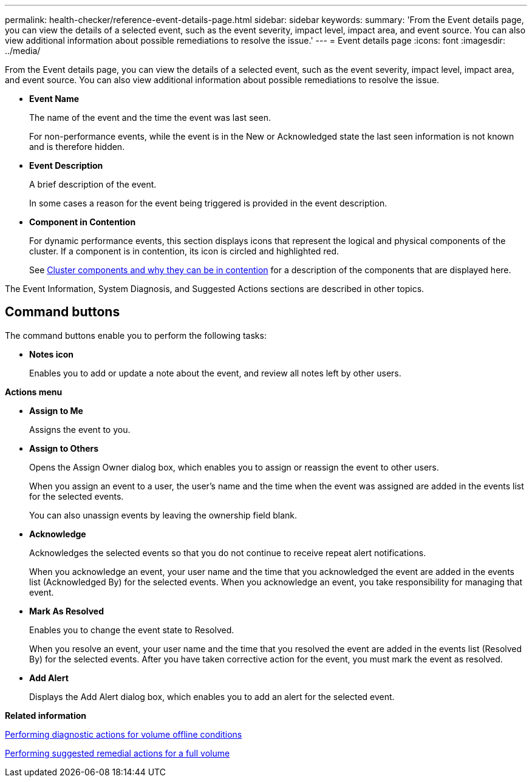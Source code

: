 ---
permalink: health-checker/reference-event-details-page.html
sidebar: sidebar
keywords: 
summary: 'From the Event details page, you can view the details of a selected event, such as the event severity, impact level, impact area, and event source. You can also view additional information about possible remediations to resolve the issue.'
---
= Event details page
:icons: font
:imagesdir: ../media/

[.lead]
From the Event details page, you can view the details of a selected event, such as the event severity, impact level, impact area, and event source. You can also view additional information about possible remediations to resolve the issue.

* *Event Name*
+
The name of the event and the time the event was last seen.
+
For non-performance events, while the event is in the New or Acknowledged state the last seen information is not known and is therefore hidden.

* *Event Description*
+
A brief description of the event.
+
In some cases a reason for the event being triggered is provided in the event description.

* *Component in Contention*
+
For dynamic performance events, this section displays icons that represent the logical and physical components of the cluster. If a component is in contention, its icon is circled and highlighted red.
+
See xref:concept-cluster-components-and-why-they-can-be-in-contention.adoc[Cluster components and why they can be in contention] for a description of the components that are displayed here.

The Event Information, System Diagnosis, and Suggested Actions sections are described in other topics.

== Command buttons

The command buttons enable you to perform the following tasks:

* *Notes icon*
+
Enables you to add or update a note about the event, and review all notes left by other users.

*Actions menu*

* *Assign to Me*
+
Assigns the event to you.

* *Assign to Others*
+
Opens the Assign Owner dialog box, which enables you to assign or reassign the event to other users.
+
When you assign an event to a user, the user's name and the time when the event was assigned are added in the events list for the selected events.
+
You can also unassign events by leaving the ownership field blank.

* *Acknowledge*
+
Acknowledges the selected events so that you do not continue to receive repeat alert notifications.
+
When you acknowledge an event, your user name and the time that you acknowledged the event are added in the events list (Acknowledged By) for the selected events. When you acknowledge an event, you take responsibility for managing that event.

* *Mark As Resolved*
+
Enables you to change the event state to Resolved.
+
When you resolve an event, your user name and the time that you resolved the event are added in the events list (Resolved By) for the selected events. After you have taken corrective action for the event, you must mark the event as resolved.

* *Add Alert*
+
Displays the Add Alert dialog box, which enables you to add an alert for the selected event.

*Related information*

xref:task-performing-diagnotstic-actions-for-volume-offline-conditions.adoc[Performing diagnostic actions for volume offline conditions]

xref:task-performing-suggested-remedial-actions-for-a-full-volume.adoc[Performing suggested remedial actions for a full volume]
